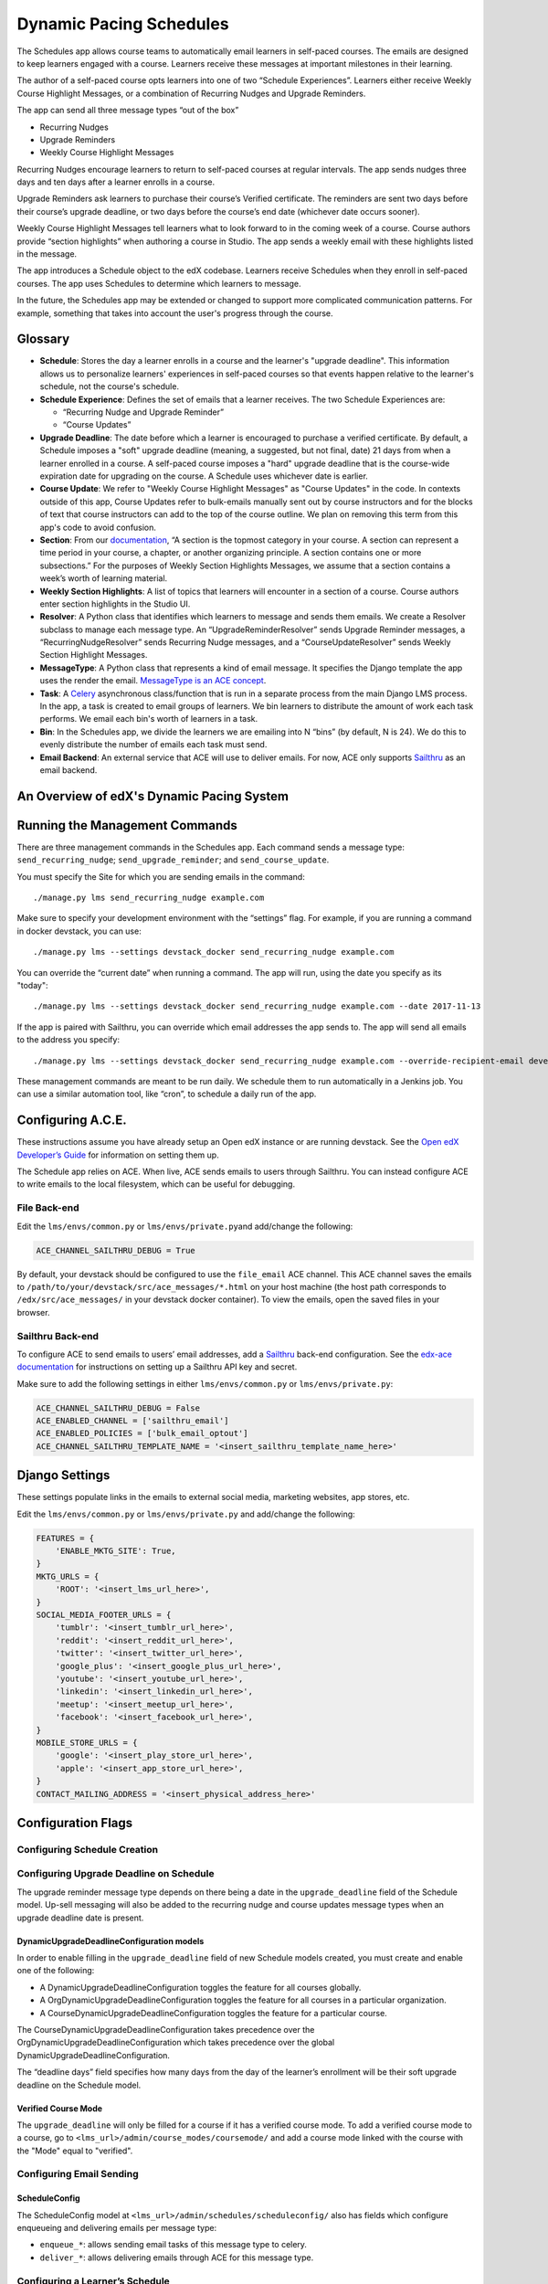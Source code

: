 Dynamic Pacing Schedules
========================

The Schedules app allows course teams to automatically email learners in
self-paced courses. The emails are designed to keep learners engaged
with a course. Learners receive these messages at important milestones
in their learning.

The author of a self-paced course opts learners into one of two
“Schedule Experiences”. Learners either receive Weekly Course Highlight
Messages, or a combination of Recurring Nudges and Upgrade Reminders.

The app can send all three message types “out of the box”

-  Recurring Nudges
-  Upgrade Reminders
-  Weekly Course Highlight Messages

Recurring Nudges encourage learners to return to self-paced courses at
regular intervals. The app sends nudges three days and ten days after a
learner enrolls in a course.

Upgrade Reminders ask learners to purchase their course’s Verified
certificate. The reminders are sent two days before their course’s upgrade
deadline, or two days before the course’s end date (whichever date occurs
sooner).

Weekly Course Highlight Messages tell learners what to look forward to in the
coming week of a course. Course authors provide “section highlights” when
authoring a course in Studio. The app sends a weekly email with these
highlights listed in the message.

The app introduces a Schedule object to the edX codebase. Learners receive
Schedules when they enroll in self-paced courses. The app uses Schedules to
determine which learners to message.

In the future, the Schedules app may be extended or changed to support more
complicated communication patterns. For example, something that takes into
account the user's progress through the course.

Glossary
--------

-  **Schedule**: Stores the day a learner enrolls in a course and the
   learner's "upgrade deadline". This information allows us to personalize
   learners' experiences in self-paced courses so that events happen relative to
   the learner's schedule, not the course's schedule.

-  **Schedule Experience**: Defines the set of emails that a learner
   receives. The two Schedule Experiences are:

   -  “Recurring Nudge and Upgrade Reminder”
   -  “Course Updates”

-  **Upgrade Deadline**: The date before which a learner is encouraged to
   purchase a verified certificate. By default, a Schedule imposes a "soft"
   upgrade deadline (meaning, a suggested, but not final, date) 21 days from
   when a learner enrolled in a course. A self-paced course imposes a "hard"
   upgrade deadline that is the course-wide expiration date for upgrading on the
   course. A Schedule uses whichever date is earlier.

-  **Course Update**: We refer to "Weekly Course Highlight Messages" as "Course
   Updates" in the code. In contexts outside of this app, Course Updates refer
   to bulk-emails manually sent out by course instructors and for the blocks of
   text that course instructors can add to the top of the course outline. We
   plan on removing this term from this app's code to avoid confusion.

-  **Section**: From our
   `documentation <https://edx.readthedocs.io/projects/edx-partner-course-staff/en/latest/developing_course/course_sections.html#what-is-a-section>`__,
   “A section is the topmost category in your course. A section can
   represent a time period in your course, a chapter, or another
   organizing principle. A section contains one or more subsections.”
   For the purposes of Weekly Section Highlights Messages, we assume
   that a section contains a week’s worth of learning material.

-  **Weekly Section Highlights**: A list of topics that learners will
   encounter in a section of a course. Course authors enter section
   highlights in the Studio UI.

-  **Resolver**: A Python class that identifies which learners to
   message and sends them emails. We create a Resolver subclass to
   manage each message type. An “UpgradeReminderResolver” sends Upgrade
   Reminder messages, a “RecurringNudgeResolver” sends Recurring Nudge
   messages, and a “CourseUpdateResolver” sends Weekly Section Highlight
   Messages.

-  **MessageType**: A Python class that represents a kind of email
   message. It specifies the Django template the app uses the render the
   email. `MessageType is an ACE
   concept <https://edx-ace.readthedocs.io/en/latest/modules.html#edx_ace.message.MessageType>`__.

-  **Task**: A
   `Celery <http://docs.celeryproject.org/en/latest/index.html>`__
   asynchronous class/function that is run in a separate process from
   the main Django LMS process. In the app, a task is created to email
   groups of learners. We bin learners to distribute the amount of work
   each task performs. We email each bin's worth of learners in a task.

-  **Bin**: In the Schedules app, we divide the learners we are emailing
   into N “bins” (by default, N is 24). We do this to evenly distribute
   the number of emails each task must send.

-  **Email Backend**: An external service that ACE will use to deliver emails.
   For now, ACE only supports `Sailthru <http://www.sailthru.com/>`__ as an
   email backend.


An Overview of edX's Dynamic Pacing System
------------------------------------------

.. image:: images/system_diagram.png


Running the Management Commands
-------------------------------

There are three management commands in the Schedules app. Each command sends a
message type: ``send_recurring_nudge``; ``send_upgrade_reminder``; and
``send_course_update``.

You must specify the Site for which you are sending emails in the command:

::

    ./manage.py lms send_recurring_nudge example.com

Make sure to specify your development environment with the “settings”
flag. For example, if you are running a command in docker devstack, you
can use:

::

    ./manage.py lms --settings devstack_docker send_recurring_nudge example.com

You can override the “current date” when running a command. The app will run,
using the date you specify as its "today":

::

    ./manage.py lms --settings devstack_docker send_recurring_nudge example.com --date 2017-11-13

If the app is paired with Sailthru, you can override which email addresses the
app sends to. The app will send all emails to the address you specify:

::

    ./manage.py lms --settings devstack_docker send_recurring_nudge example.com --override-recipient-email developer@example.com

These management commands are meant to be run daily. We schedule them to
run automatically in a Jenkins job. You can use a similar automation
tool, like “cron”, to schedule a daily run of the app.

Configuring A.C.E.
------------------

These instructions assume you have already setup an Open edX instance or
are running devstack. See the `Open edX Developer’s
Guide <https://edx.readthedocs.io/projects/edx-developer-guide/en/latest/>`__
for information on setting them up.

The Schedule app relies on ACE. When live, ACE sends emails to users
through Sailthru. You can instead configure ACE to write emails
to the local filesystem, which can be useful for debugging.

File Back-end
~~~~~~~~~~~~~

Edit the ``lms/envs/common.py`` or ``lms/envs/private.py``\ and
add/change the following:

.. code:: python

    ACE_CHANNEL_SAILTHRU_DEBUG = True

By default, your devstack should be configured to use the ``file_email``
ACE channel. This ACE channel saves the emails to
``/path/to/your/devstack/src/ace_messages/*.html`` on your host machine
(the host path corresponds to ``/edx/src/ace_messages/`` in your devstack docker
container). To view the emails, open the saved files in your browser.

Sailthru Back-end
~~~~~~~~~~~~~~~~~

To configure ACE to send emails to users’ email addresses, add a
`Sailthru <http://www.sailthru.com/>`__ back-end configuration. See the
`edx-ace
documentation <https://edx-ace.readthedocs.io/en/latest/getting_started.html#sailthruemailchannel-settings>`__
for instructions on setting up a Sailthru API key and secret.

Make sure to add the following settings in either ``lms/envs/common.py``
or ``lms/envs/private.py``:

.. code:: python

    ACE_CHANNEL_SAILTHRU_DEBUG = False
    ACE_ENABLED_CHANNEL = ['sailthru_email']
    ACE_ENABLED_POLICIES = ['bulk_email_optout']
    ACE_CHANNEL_SAILTHRU_TEMPLATE_NAME = '<insert_sailthru_template_name_here>'

Django Settings
---------------

These settings populate links in the emails to external
social media, marketing websites, app stores, etc.

Edit the ``lms/envs/common.py`` or ``lms/envs/private.py`` and
add/change the following:

.. code:: python

    FEATURES = {
        'ENABLE_MKTG_SITE': True,
    }
    MKTG_URLS = {
        'ROOT': '<insert_lms_url_here>',
    }
    SOCIAL_MEDIA_FOOTER_URLS = {
        'tumblr': '<insert_tumblr_url_here>',
        'reddit': '<insert_reddit_url_here>',
        'twitter': '<insert_twitter_url_here>',
        'google_plus': '<insert_google_plus_url_here>',
        'youtube': '<insert_youtube_url_here>',
        'linkedin': '<insert_linkedin_url_here>',
        'meetup': '<insert_meetup_url_here>',
        'facebook': '<insert_facebook_url_here>',
    }
    MOBILE_STORE_URLS = {
        'google': '<insert_play_store_url_here>',
        'apple': '<insert_app_store_url_here>',
    }
    CONTACT_MAILING_ADDRESS = '<insert_physical_address_here>'

Configuration Flags
-------------------

Configuring Schedule Creation
~~~~~~~~~~~~~~~~~~~~~~~~~~~~~

Configuring Upgrade Deadline on Schedule
~~~~~~~~~~~~~~~~~~~~~~~~~~~~~~~~~~~~~~~~

The upgrade reminder message type depends on there being a date in the
``upgrade_deadline`` field of the Schedule model. Up-sell messaging will
also be added to the recurring nudge and course updates message types
when an upgrade deadline date is present.

DynamicUpgradeDeadlineConfiguration models
^^^^^^^^^^^^^^^^^^^^^^^^^^^^^^^^^^^^^^^^^^

In order to enable filling in the ``upgrade_deadline`` field of new
Schedule models created, you must create and enable one of the
following:

-  A DynamicUpgradeDeadlineConfiguration toggles the feature for all
   courses globally.
-  A OrgDynamicUpgradeDeadlineConfiguration toggles the feature for all
   courses in a particular organization.
-  A CourseDynamicUpgradeDeadlineConfiguration toggles the feature for a
   particular course.

The CourseDynamicUpgradeDeadlineConfiguration takes precedence over the
OrgDynamicUpgradeDeadlineConfiguration which takes precedence over the
global DynamicUpgradeDeadlineConfiguration.

The “deadline days” field specifies how many days from the day of the
learner’s enrollment will be their soft upgrade deadline on the Schedule
model.

Verified Course Mode
^^^^^^^^^^^^^^^^^^^^

The ``upgrade_deadline`` will only be filled for a course if it has a
verified course mode. To add a verified course mode to a course, go to
``<lms_url>/admin/course_modes/coursemode/`` and add a course mode
linked with the course with the "Mode" equal to "verified".

Configuring Email Sending
~~~~~~~~~~~~~~~~~~~~~~~~~

.. scheduleconfig-1:

ScheduleConfig
^^^^^^^^^^^^^^

The ScheduleConfig model at
``<lms_url>/admin/schedules/scheduleconfig/`` also has fields which
configure enqueueing and delivering emails per message type:

-  ``enqueue_*``: allows sending email tasks of this message type to
   celery.
-  ``deliver_*``: allows delivering emails through ACE for this message
   type.

Configuring a Learner’s Schedule
~~~~~~~~~~~~~~~~~~~~~~~~~~~~~~~~

Emails will only be sent to learners who have Schedule ``start_date``\ s
or ``upgrade_deadline``\ s and ScheduleExperience that match the
criteria for the message type.

Recurring Nudge
^^^^^^^^^^^^^^^

-  Learners must have the ScheduleExperience type of "Recurring Nudge
   and Upgrade Reminder".
-  Their Schedule ``start_date`` must be 3 or 10 days before the current
   date.

Upgrade Reminder
^^^^^^^^^^^^^^^^

-  Learners must have the ScheduleExperience type of “Recurring Nudge
   and Upgrade Reminder”.
-  Their Schedule ``upgrade_deadline`` must be 2 days after the current
   date.

Course Update
^^^^^^^^^^^^^

-  Learners must have the ScheduleExperience type of “Course Updates”.
-  Their Schedule ``start_date`` must be 7, 14, or any increment of 7
   days up to 77 days before the current date.

Analytics
~~~~~~~~~

To track the performance of these communications, there is an integration setup
with Google Analytics and Segment. When a message is sent a Segment event is
emitted that contains the unique message identifier and a bunch of other data
about the message that was sent. When a user opens an email, an invisible
tracking pixel is rendered that records an event in Google Analytics. When a
user clicks a link in the email,
`UTM parameters <https://en.wikipedia.org/wiki/UTM_parameters>`__ are included
in the query string which allow Google Analytics to know that the traffic was
driven to the LMS by that email.

Using these three pieces of information you can track many key metrics.
Specifically: you can monitor the number of messages sent, the ratio of messages
opened to messages sent, and the ratio of links clicked in messages to the
messages opened. These help you answer a few key questions: How many people
am I reaching? How many people are opening my messages? How many people are
persuaded to actually come back to my site after reading my message?

You can also filter Google Analytics to compare the behavior of the users
coming to your platform from these emails relative to other sources of traffic.

Enabling Tracking
^^^^^^^^^^^^^^^^^

-  In either your site configuration or django settings set
   ``GOOGLE_ANALYTICS_TRACKING_ID`` to your Google Analytics tracking ID. This
   will look something like UA-XXXXXXX-X
-  In your django settings set ``LMS_SEGMENT_KEY`` to your Segment project
   write key.

Emitted Events
^^^^^^^^^^^^^^

The segment event that is emitted when a message is sent is named
"edx.bi.email.sent" and contains the following information:

-  ``send_uuid`` uniquely identifies this batch of emails that are being sent to
   many learners.
-  ``uuid`` uniquely identifies this particular message being sent to exactly
   one learner.
-  ``site`` is the site that the email was sent for.
-  ``app_label`` will always be "schedules" for the emails sent from here.
-  ``name`` will be the name of the message that was sent: recurringnudge_day3,
   recurringnudge_day10, upgradereminder, or courseupdate.
- ``primary_course_id`` identifies the primary course discussed in the email if
  the email was sent on behalf of several courses.
- ``language`` is the language the email was translated into.
- ``course_ids`` is a list of all courses that this email was sent on behalf of.
  This can be truncated if the list of courses is long.
- ``num_courses`` is the actual number of courses covered by this message. This
  may differ from the course_ids list if the list was truncated.

The Google Analytics event that is emitted when a learner opens an email has
the following properties:

-  ``action`` is "edx.bi.email.opened"
-  ``category`` is "email"
-  ``label`` is the primary_course_id described above
-  ``campaign source`` is "schedules"
-  ``campaign medium`` is "email"
-  ``campaign name`` is the name of the message that was sent:
   recurringnudge_day3, recurringnudge_day10, upgradereminder,
   or courseupdate.
-  ``campaign content`` is the unique identifier for the message

When the user clicks a link in the email the following UTM parameters are
included in the URL:

-  ``campaign source`` is "schedules"
-  ``campaign medium`` is "email"
-  ``campaign name`` is the name of the message that was sent:
   recurringnudge_day3, recurringnudge_day10, upgradereminder,
   or courseupdate.
-  ``campaign content`` is the unique identifier for the message
-  ``campaign term`` is the primary_course_id described above

Litmus
------

When designing email templates, it is important to test the rendered emails in a
variety of email clients to ensure that they render correctly. EdX uses a tool
called `Litmus <http://litmus.com/>`__ for this process.

To begin using Litmus, follow these steps:

1. Make sure that ACE is configured to use Sailthru (see instructions above).
2. Go to the `Litmus checklist page <https://litmus.com/checklist>`__ and start
   a new checklist.
3. The checklist will provide you with an email address to which you will send
   a test email.
4. Send an email. Use one of the management commands with the
   `--override-recipient-email` flag. Use the Litmus email you got in step 3
   as the flag value.

::

    ./manage.py lms --settings devstack_docker send_recurring_nudge example.com --override-recipient-email PUT-LITMUS-ADDRESS-HERE

Using the Litmus Browser Extenstion to test emails saved as local files
~~~~~~~~~~~~~~~~~~~~~~~~~~~~~~~~~~~~~~~~~~~~~~~~~~~~~~~~~~~~~~~~~~~~~~~

1. Configure your devstack to use the "file_email" channel for ACE (see
   instructions above).
2. Install the Litmus `chrome browser extension
   <https://chrome.google.com/webstore/detail/litmus/makmhllelncgkglnpaipelogkekggpio>`__.
3. Send an email by running the management command. This should save the email
   to a file.
4. Open the saved file in chrome on your host. It should be in
   `/path/to/your/devstack/src/ace_messages/*.html`.
5. Open the Litmus extension.
6. When you regenerate emails, you can easily refresh the previews in Litmus.
